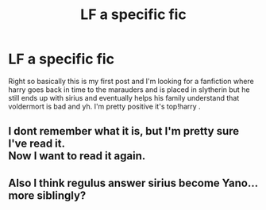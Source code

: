 #+TITLE: LF a specific fic

* LF a specific fic
:PROPERTIES:
:Author: Hpfan1111
:Score: 0
:DateUnix: 1556143240.0
:DateShort: 2019-Apr-25
:FlairText: Request
:END:
Right so basically this is my first post and I'm looking for a fanfiction where harry goes back in time to the marauders and is placed in slytherin but he still ends up with sirius and eventually helps his family understand that voldermort is bad and yh. I'm pretty positive it's top!harry .


** I dont remember what it is, but I'm pretty sure I've read it.\\
Now I want to read it again.
:PROPERTIES:
:Author: Zaraelys
:Score: 2
:DateUnix: 1556201897.0
:DateShort: 2019-Apr-25
:END:


** Also I think regulus answer sirius become Yano... more siblingly?
:PROPERTIES:
:Author: Hpfan1111
:Score: 1
:DateUnix: 1556144590.0
:DateShort: 2019-Apr-25
:END:
